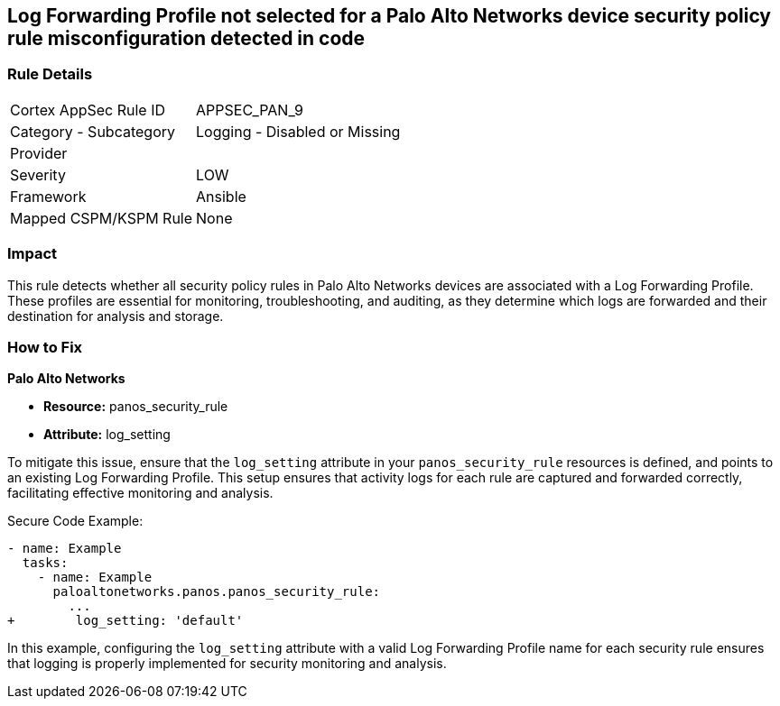== Log Forwarding Profile not selected for a Palo Alto Networks device security policy rule misconfiguration detected in code

=== Rule Details

[cols="1,2"]
|===
|Cortex AppSec Rule ID |APPSEC_PAN_9
|Category - Subcategory |Logging - Disabled or Missing
|Provider |
|Severity |LOW
|Framework |Ansible
|Mapped CSPM/KSPM Rule |None
|===


=== Impact
This rule detects whether all security policy rules in Palo Alto Networks devices are associated with a Log Forwarding Profile. These profiles are essential for monitoring, troubleshooting, and auditing, as they determine which logs are forwarded and their destination for analysis and storage.

=== How to Fix

*Palo Alto Networks*

* *Resource:* panos_security_rule
* *Attribute:* log_setting

To mitigate this issue, ensure that the `log_setting` attribute in your `panos_security_rule` resources is defined, and points to an existing Log Forwarding Profile. This setup ensures that activity logs for each rule are captured and forwarded correctly, facilitating effective monitoring and analysis.

Secure Code Example:

[source,yaml]
----
- name: Example
  tasks:
    - name: Example
      paloaltonetworks.panos.panos_security_rule:
        ...
+        log_setting: 'default'
----

In this example, configuring the `log_setting` attribute with a valid Log Forwarding Profile name for each security rule ensures that logging is properly implemented for security monitoring and analysis.
